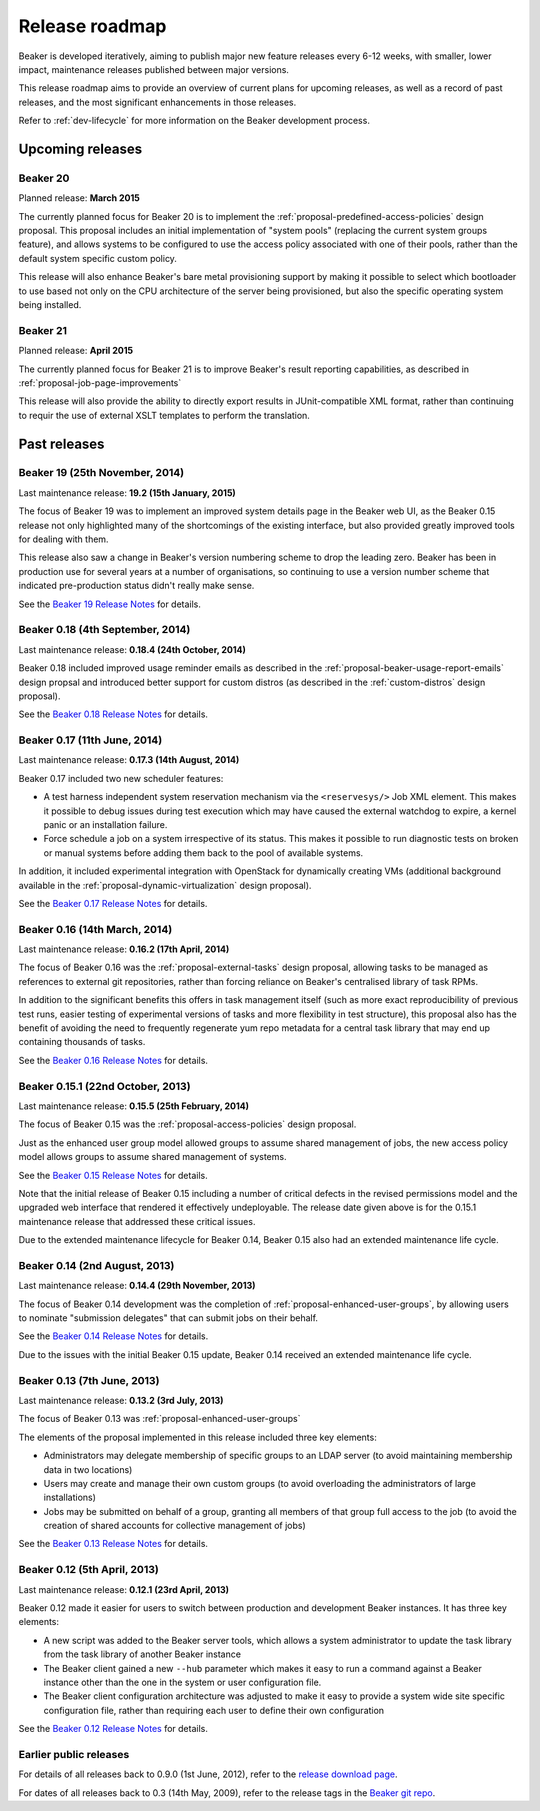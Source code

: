 .. _release-roadmap:

Release roadmap
===============

Beaker is developed iteratively, aiming to publish major new feature releases
every 6-12 weeks, with smaller, lower impact, maintenance releases published
between major versions.

This release roadmap aims to provide an overview of current plans for
upcoming releases, as well as a record of past releases, and the most
significant enhancements in those releases.

Refer to :ref:`dev-lifecycle` for more information on the Beaker development
process.


Upcoming releases
-----------------

Beaker 20
^^^^^^^^^

Planned release: **March 2015**

The currently planned focus for Beaker 20 is to implement the
:ref:`proposal-predefined-access-policies` design proposal. This proposal
includes an initial implementation of "system pools" (replacing the current
system groups feature), and allows systems to be configured to use the access
policy associated with one of their pools, rather than the default system
specific custom policy.

This release will also enhance Beaker's bare metal provisioning support by
making it possible to select which bootloader to use based not only on the
CPU architecture of the server being provisioned, but also the specific
operating system being installed.


Beaker 21
^^^^^^^^^

Planned release: **April 2015**

The currently planned focus for Beaker 21 is to improve Beaker's result
reporting capabilities, as described in :ref:`proposal-job-page-improvements`

This release will also provide the ability to directly export results in
JUnit-compatible XML format, rather than continuing to requir the use of
external XSLT templates to perform the translation.


Past releases
-------------

Beaker 19 (25th November, 2014)
^^^^^^^^^^^^^^^^^^^^^^^^^^^^^^^

Last maintenance release: **19.2 (15th January, 2015)**

The focus of Beaker 19 was to implement an improved system
details page in the Beaker web UI, as the Beaker 0.15 release not only
highlighted many of the shortcomings of the existing interface, but also
provided greatly improved tools for dealing with them.

This release also saw a change in Beaker's version numbering scheme to drop
the leading zero. Beaker has been in production use for several years at a
number of organisations, so continuing to use a version number scheme that
indicated pre-production status didn't really make sense.

See the `Beaker 19 Release Notes
<../../docs-release-19/whats-new/#beaker-19>`__ for details.


Beaker 0.18 (4th September, 2014)
^^^^^^^^^^^^^^^^^^^^^^^^^^^^^^^^^

Last maintenance release: **0.18.4 (24th October, 2014)**

Beaker 0.18 included improved usage reminder emails as described in
the :ref:`proposal-beaker-usage-report-emails` design propsal and
introduced better support for custom distros (as described in the
:ref:`custom-distros` design proposal).

See the `Beaker 0.18 Release Notes
<../../docs-release-0.18/whats-new/#beaker-0-18>`__ for details.


Beaker 0.17 (11th June, 2014)
^^^^^^^^^^^^^^^^^^^^^^^^^^^^^

Last maintenance release: **0.17.3 (14th August, 2014)**

Beaker 0.17 included two new scheduler features:

* A test harness independent system reservation mechanism via the
  ``<reservesys/>`` Job XML element. This makes it possible to debug
  issues during test execution which may have caused the external
  watchdog to expire, a kernel panic or an installation failure.

* Force schedule a job on a system irrespective of its status. This
  makes it possible to run diagnostic tests on broken or manual
  systems before adding them back to the pool of available systems.

In addition, it included experimental integration with OpenStack for
dynamically creating VMs (additional background available in the
:ref:`proposal-dynamic-virtualization` design proposal).

See the `Beaker 0.17 Release Notes
<../../docs-release-0.17/whats-new/#beaker-0-17>`__ for details.


Beaker 0.16 (14th March, 2014)
^^^^^^^^^^^^^^^^^^^^^^^^^^^^^^

Last maintenance release: **0.16.2 (17th April, 2014)**

The focus of Beaker 0.16 was the :ref:`proposal-external-tasks` design
proposal, allowing tasks to be managed as references to external git
repositories, rather than forcing reliance on Beaker's centralised library of
task RPMs.

In addition to the significant benefits this offers in task management
itself (such as more exact reproducibility of previous test runs, easier
testing of experimental versions of tasks and more flexibility in test
structure), this proposal also has the benefit of avoiding the need to
frequently regenerate yum repo metadata for a central task library that may
end up containing thousands of tasks.

See the `Beaker 0.16 Release Notes
<../../docs-release-0.16/whats-new/#beaker-0-16>`__ for details.


Beaker 0.15.1 (22nd October, 2013)
^^^^^^^^^^^^^^^^^^^^^^^^^^^^^^^^^^

Last maintenance release: **0.15.5 (25th February, 2014)**

The focus of Beaker 0.15 was the :ref:`proposal-access-policies` design
proposal.

Just as the enhanced user group model allowed groups to assume shared
management of jobs, the new access policy model allows groups to
assume shared management of systems.

See the `Beaker 0.15 Release Notes
<../../docs-release-0.15/whats-new/#beaker-0-15>`__ for details.

Note that the initial release of Beaker 0.15 including a number of critical
defects in the revised permissions model and the upgraded web interface that
rendered it effectively undeployable. The release date given above is for the
0.15.1 maintenance release that addressed these critical issues.

Due to the extended maintenance lifecycle for Beaker 0.14, Beaker 0.15 also
had an extended maintenance life cycle.


Beaker 0.14 (2nd August, 2013)
^^^^^^^^^^^^^^^^^^^^^^^^^^^^^^

Last maintenance release: **0.14.4 (29th November, 2013)**

The focus of Beaker 0.14 development was the completion of
:ref:`proposal-enhanced-user-groups`, by allowing users to nominate
"submission delegates" that can submit jobs on their behalf.

See the `Beaker 0.14 Release Notes
<../../docs-release-0.14/whats-new/#beaker-0-14>`__ for details.

Due to the issues with the initial Beaker 0.15 update, Beaker 0.14
received an extended maintenance life cycle.


Beaker 0.13 (7th June, 2013)
^^^^^^^^^^^^^^^^^^^^^^^^^^^^

Last maintenance release: **0.13.2 (3rd July, 2013)**

The focus of Beaker 0.13 was :ref:`proposal-enhanced-user-groups`

The elements of the proposal implemented in this release included three key
elements:

* Administrators may delegate membership of specific groups to an
  LDAP server (to avoid maintaining membership data in two locations)
* Users may create and manage their own custom groups (to avoid overloading
  the administrators of large installations)
* Jobs may be submitted on behalf of a group, granting all members of that
  group full access to the job (to avoid the creation of shared accounts
  for collective management of jobs)

See the `Beaker 0.13 Release Notes <../../docs/whats-new/#beaker-0-13>`__ for
details.


Beaker 0.12 (5th April, 2013)
^^^^^^^^^^^^^^^^^^^^^^^^^^^^^

Last maintenance release: **0.12.1 (23rd April, 2013)**

Beaker 0.12 made it easier for users to switch between production and
development Beaker instances. It has three key elements:

* A new script was added to the Beaker server tools, which allows a
  system administrator to update the task library from the task
  library of another Beaker instance
* The Beaker client gained a new ``--hub`` parameter which makes it easy
  to run a command against a Beaker instance other than the one in
  the system or user configuration file.
* The Beaker client configuration architecture was adjusted to make it
  easy to provide a system wide site specific configuration file, rather
  than requiring each user to define their own configuration

See the `Beaker 0.12 Release Notes <../../docs/whats-new/#beaker-0-12>`__ for
details.


Earlier public releases
^^^^^^^^^^^^^^^^^^^^^^^

For details of all releases back to 0.9.0 (1st June, 2012), refer to
the `release download page <https://beaker-project.org/releases/>`__.

For dates of all releases back to 0.3 (14th May, 2009), refer to the release
tags in the `Beaker git repo
<https://git.beaker-project.org/cgit/beaker/refs/tags>`__.
